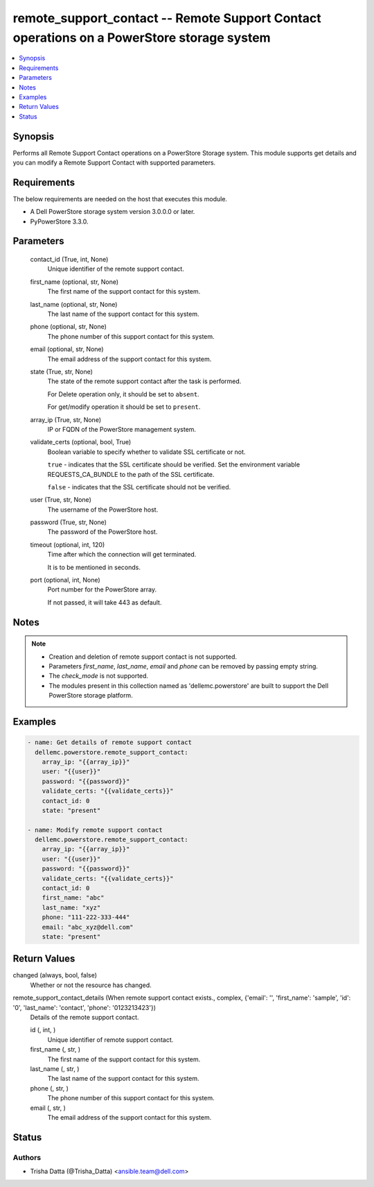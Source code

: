 .. _remote_support_contact_module:


remote_support_contact -- Remote Support Contact operations on a PowerStore storage system
==========================================================================================

.. contents::
   :local:
   :depth: 1


Synopsis
--------

Performs all Remote Support Contact operations on a PowerStore Storage system. This module supports get details and you can modify a Remote Support Contact with supported parameters.



Requirements
------------
The below requirements are needed on the host that executes this module.

- A Dell PowerStore storage system version 3.0.0.0 or later.
- PyPowerStore 3.3.0.



Parameters
----------

  contact_id (True, int, None)
    Unique identifier of the remote support contact.


  first_name (optional, str, None)
    The first name of the support contact for this system.


  last_name (optional, str, None)
    The last name of the support contact for this system.


  phone (optional, str, None)
    The phone number of this support contact for this system.


  email (optional, str, None)
    The email address of the support contact for this system.


  state (True, str, None)
    The state of the remote support contact after the task is performed.

    For Delete operation only, it should be set to ``absent``.

    For get/modify operation it should be set to ``present``.


  array_ip (True, str, None)
    IP or FQDN of the PowerStore management system.


  validate_certs (optional, bool, True)
    Boolean variable to specify whether to validate SSL certificate or not.

    ``true`` - indicates that the SSL certificate should be verified. Set the environment variable REQUESTS_CA_BUNDLE to the path of the SSL certificate.

    ``false`` - indicates that the SSL certificate should not be verified.


  user (True, str, None)
    The username of the PowerStore host.


  password (True, str, None)
    The password of the PowerStore host.


  timeout (optional, int, 120)
    Time after which the connection will get terminated.

    It is to be mentioned in seconds.


  port (optional, int, None)
    Port number for the PowerStore array.

    If not passed, it will take 443 as default.





Notes
-----

.. note::
   - Creation and deletion of remote support contact is not supported.
   - Parameters *first_name*, *last_name*, *email* and *phone* can be removed by passing empty string.
   - The *check_mode* is not supported.
   - The modules present in this collection named as 'dellemc.powerstore' are built to support the Dell PowerStore storage platform.




Examples
--------

.. code-block:: yaml+jinja

    
    - name: Get details of remote support contact
      dellemc.powerstore.remote_support_contact:
        array_ip: "{{array_ip}}"
        user: "{{user}}"
        password: "{{password}}"
        validate_certs: "{{validate_certs}}"
        contact_id: 0
        state: "present"

    - name: Modify remote support contact
      dellemc.powerstore.remote_support_contact:
        array_ip: "{{array_ip}}"
        user: "{{user}}"
        password: "{{password}}"
        validate_certs: "{{validate_certs}}"
        contact_id: 0
        first_name: "abc"
        last_name: "xyz"
        phone: "111-222-333-444"
        email: "abc_xyz@dell.com"
        state: "present"



Return Values
-------------

changed (always, bool, false)
  Whether or not the resource has changed.


remote_support_contact_details (When remote support contact exists., complex, {'email': '', 'first_name': 'sample', 'id': '0', 'last_name': 'contact', 'phone': '0123213423'})
  Details of the remote support contact.


  id (, int, )
    Unique identifier of remote support contact.


  first_name (, str, )
    The first name of the support contact for this system.


  last_name (, str, )
    The last name of the support contact for this system.


  phone (, str, )
    The phone number of this support contact for this system.


  email (, str, )
    The email address of the support contact for this system.






Status
------





Authors
~~~~~~~

- Trisha Datta (@Trisha_Datta) <ansible.team@dell.com>

